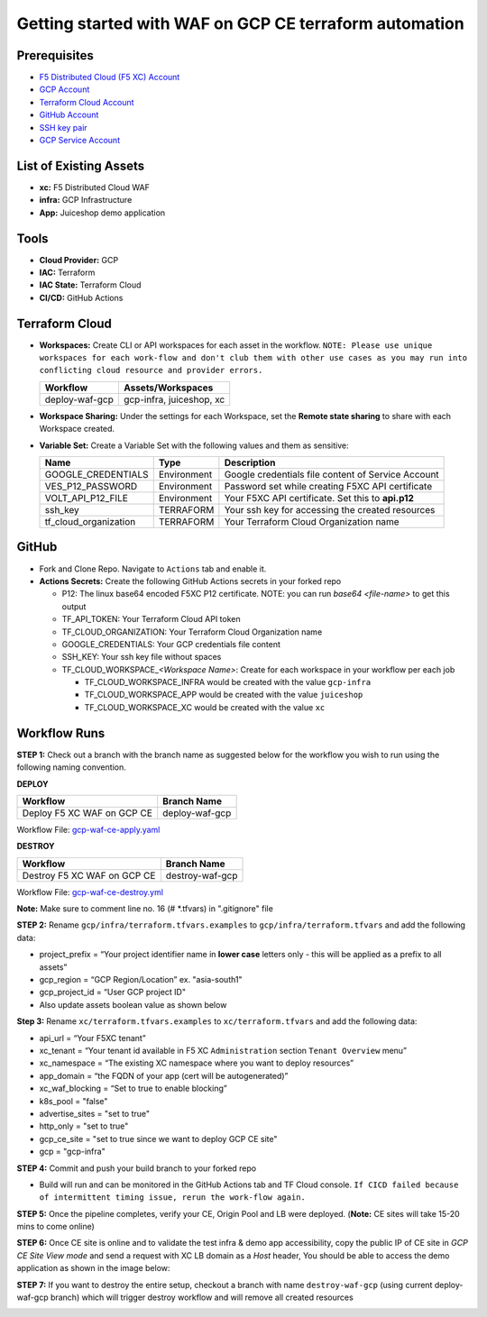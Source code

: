Getting started with WAF on GCP CE terraform automation
#########################################################

Prerequisites
--------------

-  `F5 Distributed Cloud (F5 XC) Account <https://console.ves.volterra.io/signup/usage_plan>`__
-  `GCP Account <https://cloud.google.com/docs/get-started>`__
-  `Terraform Cloud Account <https://developer.hashicorp.com/terraform/tutorials/cloud-get-started>`__
-  `GitHub Account <https://github.com>`__
-  `SSH key pair <https://cloud.google.com/compute/docs/connect/create-ssh-keys>`__
-  `GCP Service Account <https://community.f5.com/kb/technicalarticles/creating-a-credential-in-f5-distributed-cloud-for-gcp/298290>`__


List of Existing Assets
------------------------

-  **xc:** F5 Distributed Cloud WAF
-  **infra:** GCP Infrastructure
-  **App:** Juiceshop demo application



Tools
------

-  **Cloud Provider:** GCP
-  **IAC:** Terraform
-  **IAC State:** Terraform Cloud
-  **CI/CD:** GitHub Actions

Terraform Cloud
----------------

-  **Workspaces:** Create CLI or API workspaces for each asset in the
   workflow. ``NOTE: Please use unique workspaces for each work-flow and don't club them with other use cases as you may run into conflicting cloud resource and provider errors.``

   +---------------------------+-------------------------------------------+
   |         **Workflow**      |  **Assets/Workspaces**                    |
   +===========================+===========================================+
   | deploy-waf-gcp            | gcp-infra, juiceshop, xc                  |
   +---------------------------+-------------------------------------------+


-  **Workspace Sharing:** Under the settings for each Workspace, set the
   **Remote state sharing** to share with each Workspace created.

-  **Variable Set:** Create a Variable Set with the following values and them as sensitive:

   +------------------------------------------+--------------+------------------------------------------------------+
   |         **Name**                         |  **Type**    |      **Description**                                 |
   +==========================================+==============+======================================================+
   | GOOGLE_CREDENTIALS                       | Environment  | Google credentials file content of Service Account   |
   +------------------------------------------+--------------+------------------------------------------------------+
   | VES_P12_PASSWORD                         | Environment  | Password set while creating F5XC API certificate     |
   +------------------------------------------+--------------+------------------------------------------------------+
   | VOLT_API_P12_FILE                        | Environment  | Your F5XC API certificate. Set this to **api.p12**   |
   +------------------------------------------+--------------+------------------------------------------------------+
   | ssh_key                                  | TERRAFORM    | Your ssh key for accessing the created resources     |
   +------------------------------------------+--------------+------------------------------------------------------+
   | tf_cloud_organization                    | TERRAFORM    | Your Terraform Cloud Organization name               |
   +------------------------------------------+--------------+------------------------------------------------------+



GitHub
-------

-  Fork and Clone Repo. Navigate to ``Actions`` tab and enable it.

-  **Actions Secrets:** Create the following GitHub Actions secrets in
   your forked repo

   -  P12: The linux base64 encoded F5XC P12 certificate. NOTE: you can run `base64 <file-name>` to get this output
   -  TF_API_TOKEN: Your Terraform Cloud API token
   -  TF_CLOUD_ORGANIZATION: Your Terraform Cloud Organization name
   -  GOOGLE_CREDENTIALS: Your GCP credentials file content
   -  SSH_KEY: Your ssh key file without spaces
   -  TF_CLOUD_WORKSPACE\_\ *<Workspace Name>*: Create for each
      workspace in your workflow per each job

      -  TF_CLOUD_WORKSPACE_INFRA would be created with the
         value ``gcp-infra``

      -  TF_CLOUD_WORKSPACE_APP would be created with the
         value ``juiceshop``

      -  TF_CLOUD_WORKSPACE_XC would be created with the
         value ``xc``


Workflow Runs
--------------

**STEP 1:** Check out a branch with the branch name as suggested below for the workflow you wish to run using
the following naming convention.

**DEPLOY**

================================               =======================
Workflow                                       Branch Name
================================               =======================
Deploy F5 XC WAF on GCP CE                     deploy-waf-gcp
================================               =======================

Workflow File: `gcp-waf-ce-apply.yaml </.github/workflows/gcp-waf-ce-apply.yaml>`__

**DESTROY**

================================               =======================
Workflow                                       Branch Name
================================               =======================
Destroy F5 XC WAF on GCP CE                    destroy-waf-gcp
================================               =======================

Workflow File: `gcp-waf-ce-destroy.yml </.github/workflows/gcp-waf-ce-destroy.yaml>`__

**Note:** Make sure to comment line no. 16 (# *.tfvars) in ".gitignore" file

**STEP 2:** Rename ``gcp/infra/terraform.tfvars.examples`` to ``gcp/infra/terraform.tfvars`` and add the following data:

-  project_prefix = “Your project identifier name in **lower case** letters only - this will be applied as a prefix to all assets”

-  gcp_region = “GCP Region/Location” ex. "asia-south1"

-  gcp_project_id = “User GCP project ID"

-  Also update assets boolean value as shown below

.. image:: assets/infra-tfvars.JPG

**Step 3:** Rename ``xc/terraform.tfvars.examples`` to ``xc/terraform.tfvars`` and add the following data:

-  api_url = “Your F5XC tenant”

-  xc_tenant = “Your tenant id available in F5 XC ``Administration`` section ``Tenant Overview`` menu”

-  xc_namespace = “The existing XC namespace where you want to deploy resources”

-  app_domain = “the FQDN of your app (cert will be autogenerated)”

-  xc_waf_blocking = “Set to true to enable blocking”

-  k8s_pool = "false"

-  advertise_sites = "set to true"

-  http_only = "set to true"

-  gcp_ce_site = "set to true since we want to deploy GCP CE site"

-  gcp = "gcp-infra"

.. image:: assets/xc-tfvars.JPG


**STEP 4:** Commit and push your build branch to your forked repo

- Build will run and can be monitored in the GitHub Actions tab and TF Cloud console. ``If CICD failed because of intermittent timing issue, rerun the work-flow again.``

.. image:: assets/workflow-output.JPG

**STEP 5:** Once the pipeline completes, verify your CE, Origin Pool and LB were deployed. (**Note:** CE sites will take 15-20 mins to come online)

.. image:: assets/gcp-site.JPG


**STEP 6:** Once CE site is online and to validate the test infra & demo app accessibility, copy the public IP of CE site in `GCP CE Site View mode` and send a request with XC LB domain as a `Host` header, You should be able to access the demo application as shown in the image below:

.. image:: assets/gcp-ce-ip.jpg
   
.. image:: assets/postman.jpg


**STEP 7:** If you want to destroy the entire setup, checkout a branch with name ``destroy-waf-gcp`` (using current deploy-waf-gcp branch) which will trigger destroy workflow and will remove all created resources

.. image:: assets/destroy.png
